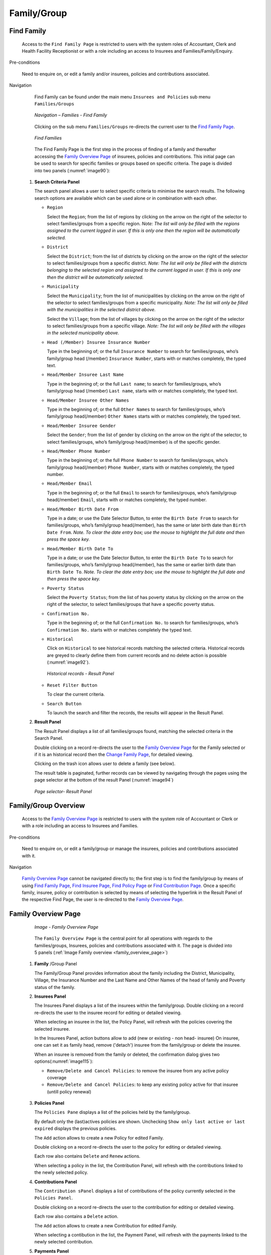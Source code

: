 

Family/Group
^^^^^^^^^^^^

Find Family
"""""""""""

  Access to the ``Find Family Page`` is restricted to users with the system roles of Accountant, Clerk and Health Facility Receptionist or with a role including an access to Insurees and Families/Family/Enquiry.

Pre-conditions

  Need to enquire on, or edit a family and/or insurees, policies and contributions associated.

Navigation

  Find Family can be found under the main menu ``Insurees and Policies`` sub menu ``Families/Groups``

  .. _image89:
  .. figure:: /img/user_manual/image71.png
    :align: center

    `Navigation – Families - Find Family`

  Clicking on the sub menu ``Families/Groups`` re-directs the current user to the `Find Family Page <#find-family-page>`__\.

  .. _image90:
  .. figure:: /img/user_manual/image72.png
    :align: center

    `Find Families`

  The Find Family Page is the first step in the process of finding of a family and thereafter accessing the `Family Overview Page <#family-overview>`__ of insurees, policies and contributions. This initial page can be used to search for specific families or groups based on specific criteria. The page is divided into two panels (:numref:`image90`):

 #. **Search Criteria Panel**

    The search panel allows a user to select specific criteria to minimise the search results. The following search options are available which can be used alone or in combination with each other.

    * ``Region``

      Select the ``Region``; from the list of regions by clicking on the arrow on the right of the selector to select families/groups from a specific region. *Note: The list will only be filled with the regions assigned to the current logged in user. If this is only one then the region will be automatically selected.*

    * ``District``

      Select the ``District``; from the list of districts by clicking on the arrow on the right of the selector to select families/groups from a specific district. *Note: The list will only be filled with the districts belonging to the selected region and assigned to the current logged in user. If this is only one then the district will be automatically selected.*

    * ``Municipality``

      Select the ``Municipality``; from the list of municipalities by clicking on the arrow on the right of the selector to select families/groups from a specific municipality. *Note: The list will only be filled with the municipalities in the selected district above.*


      Select the ``Village``; from the list of villages by clicking on the arrow on the right of the selector to select families/groups from a specific village. *Note: The list will only be filled with the villages in the selected municipality above.*
    
    * ``Head (/Member) Insuree Insurance Number``

      Type in the beginning of; or the full ``Insurance Number`` to search for families/groups, who’s family/group head (/member) ``Insurance Number``, starts with or matches completely, the typed text.

    * ``Head/Member Insuree Last Name``

      Type in the beginning of; or the full ``Last name``; to search for families/groups, who’s family/group head (/member) ``Last name``, starts with or matches completely, the typed text.

    * ``Head/Member Insuree Other Names``

      Type in the beginning of; or the full ``Other Names`` to search for families/groups, who’s family/group head(/member) ``Other Names`` starts with or matches completely, the typed text.

    * ``Head/Member Insuree Gender``

      Select the ``Gender``; from the list of gender by clicking on the arrow on the right of the selector, to select families/groups, who’s family/group head(/member) is of the specific gender.

    * ``Head/Member Phone Number``

      Type in the beginning of; or the full ``Phone Number`` to search for families/groups, who’s family/group head(/member) ``Phone Number``, starts with or matches completely, the typed number.

    * ``Head/Member Email``

      Type in the beginning of; or the full ``Email`` to search for families/groups, who’s family/group head(/member) ``Email``, starts with or matches completely, the typed number.

    * ``Head/Member Birth Date From``

      Type in a date; or use the Date Selector Button, to enter the ``Birth Date From`` to search for families/groups, who’s family/group head(/member), has the same or later birth date than ``Birth Date From``. *Note. To clear the date entry box; use the mouse to highlight the full date and then press the space key.*

    * ``Head/Member Birth Date To``

      Type in a date; or use the Date Selector Button, to enter the ``Birth Date To`` to search for families/groups, who’s family/group head(/member), has the same or earlier birth date than ``Birth Date To``. *Note. To clear the date entry box; use the mouse to highlight the full date and then press the space key.*

    * ``Poverty Status``

      Select the ``Poverty Status``; from the list of has poverty status by clicking on the arrow on the right of the selector, to select families/groups that have a specific poverty status.

    * ``Confirmation No.``

      Type in the beginning of; or the full ``Confirmation No.`` to search for families/groups, who’s ``Confirmation No.`` starts with or matches completely the typed text.

    * ``Historical``

      Click on ``Historical`` to see historical records matching the selected criteria. Historical records are greyed to clearly define them from current records and no delete action is possible (:numref:`image92`).

      .. _image92:
      .. figure:: /img/user_manual/image73.png
        :align: center

        `Historical records - Result Panel`

    * ``Reset Filter Button``

      To clear the current criteria.

    * ``Search Button``

      To launch the search and filter the records, the results will appear in the Result Panel.

 #. **Result Panel**

    The Result Panel displays a list of all families/groups found, matching the selected criteria in the Search Panel.
    
    Double clicking on a record re-directs the user to the `Family Overview Page <#family-overview>`__ for the Family selected or if it is an historical record then the `Change Family Page <#family-group-page>`__, for detailed viewing.

    Clicking on the trash icon allows user to delete a family (see below).
  
    The result table is paginated, further records can be viewed by navigating through the pages using the page selector at the bottom of the result Panel (:numref:`image94`)

    .. _image94:
    .. figure:: /img/user_manual/image11.png
      :align: center

      `Page selector- Result Panel`

Family/Group Overview
"""""""""""""""""""""

  Access to the `Family Overview Page <#family-overview-page.>`__ is restricted to users with the system role of Accountant or Clerk or with a role including an access to Insurees and Families.

Pre-conditions

  Need to enquire on, or edit a family/group or manage the insurees, policies and contributions associated with it.

Navigation

  `Family Overview Page <#family-overview-page.>`__ cannot be navigated directly to; the first step is to find the family/group by means of using `Find Family Page <#find-family-page>`__, `Find Insuree Page <#Find_Insuree_Page>`__, `Find Policy Page <Find_Policy_Page>`__ or `Find Contribution Page <#Find_contribution_Page>`__. Once a specific family, insuree, policy or contribution is selected by means of selecting the hyperlink in the Result Panel of the respective Find Page, the user is re-directed to the `Family Overview Page <#family-overview-page.>`__.

Family Overview Page
""""""""""""""""""""

  .. _family_overview_page:
  .. figure:: /img/user_manual/family_overview_page.png
    :align: center

    `Image - Family Overview Page`

  The ``Family Overview Page`` is the central point for all operations with regards to the families/groups, Insurees, policies and contributions associated with it. The page is divided into 5 panels (:ref:`Image Family overview <family_overview_page>`)

 #. **Family**  /Group Panel

    The Family/Group Panel provides information about the family including the District, Municipality, Village, the Insurance Number and the Last Name and Other Names of the head of family and Poverty status of the family.

 #. **Insurees Panel**

    The Insurees Panel displays a list of the insurees within the family/group.
    Double clicking on a record re-directs the user to the insuree record for editing or detailed viewing.

    When selecting an insuree in the list, the Policy Panel, will refresh with the policies covering the selected insuree.

    In the Insurees Panel, action buttons allow to add (new or existing - non head- insuree)
    On insuree, one can set it as family head, remove ('detach') insuree from the family/group or delete the insuree.

    When an insuree is removed from the family or deleted, the confirmation dialog gives two options(:numref:`image115`):

    * ``Remove/Delete and Cancel Policies``: to remove the insuree from any active policy coverage

    * ``Remove/Delete and Cancel Policies``: to keep any existing policy active for that insuree (untill policy renewal)

    .. _image115:
    .. figure:: /img/user_manual/image90.png
      :align: center

 #. **Policies Panel**

    The ``Policies Pane`` displays a list of the policies held by the family/group.

    By default only the (last)actives policies are shown. Unchecking ``Show only last active or last expired`` displays the previous policies.

    The ``Add`` action allows to create a new Policy for edited Family.
    
    Double clicking on a record re-directs the user to the policy for editing or detailed viewing.

    Each row also contains ``Delete`` and ``Renew`` actions.

    When selecting a policy in the list, the Contribution Panel, will refresh with the contributions linked to the newly selected policy.

 #. **Contributions Panel**

    The ``Contribution sPanel`` displays a list of contributions of the policy currently selected in the ``Policies Panel``.
    
    Double clicking on a record re-directs the user to the contribution for editing or detailed viewing.

    Each row also contains a ``Delete`` action.

    The ``Add`` action allows to create a new Contribution for edited Family.

    When selecting a contibution in the list, the Payment Panel, will refresh with the payments linked to the newly selected contribution.

 #. **Payments Panel**

    The ``Payments Panel`` displays a list of payments of the contribution currently selected in the ``Contributions Panel``.
    
    Double clicking on a record re-directs the user to the payment for editing or detailed viewing.

    Each row also contains a ``Delete`` action.

    The ``Add`` action allows to create a new Payment for edited Family.

Family/Group Page
"""""""""""""""""

    The Family/Group Page is made of two major section: one for the family/group data itslef, on the the family/group head insuree.

    .. _image123:
    .. figure:: /img/user_manual/image97.png
      :align: center

      `Family/Group Page`

 #. **The Family/Group data section**

    The ``Family/Group`` section is dedicated to show/provide the family/group specific data:

    * ``Region``

      Select from the list of available regions the region, in which the head of family/group permanently stays. *Note: The list will only be filled with the regions assigned to the current logged in user. If this is only one then the region will be automatically selected.* Mandatory.

    * ``District``

      Select from the list of available districts the district, in which the head of family/group permanently stays. *Note: The list will only be filled with the districts belonging to the selected region and assigned to the current logged in user. If this is only one then the district will be automatically selected*. Mandatory.

    * ``Municipality``

      Select from the list of available municipalities the municipality, in which the head of family/group permanently stays. *Note: The list will only be filled with the municipalities belonging to the selected district.* Mandatory.

    * ``Village``

      Select from the list of available villages the village, in which the head of family/group permanently stays. *Note: The list will only be filled with the villages belonging to the selected municipality.* Mandatory.

    * ``Confirmation Type``

      Select the type of a confirmation of the social status of the family/group.

    * ``Confirmation No.``

      Enter alphanumeric identification of the confirmation of the social status of the family/group.

    * ``Group Type``

      Select the type of the group/family.


    * ``Address Details.``

      Enter details of the permanent address of the family/group.

    * ``Poverty Status``

      Select whether the family/group has the poverty status.


 #. **The Head Insuree Details section**

    The ``Head Insuree Details`` section is dedicated to show/provide the family/group head data.

    The ``select existing`` allows to import (use) an existing (non head) insuree as family/group head.

    * ``Insurance Number``

      Enter the insurance number for the head of family/group. Mandatory.

    * ``Last name``

      Enter the last name (surname) for the head of family/group. Mandatory.

    * ``Other Names``

      Enter other names of the head of family/group. Mandatory.

    * ``Birth Date``

        Enter the date of birth for the head of family/group. *Note: You can also use the button next to the birth date field to select a date to be entered.*

    * ``Gender``

      Select from the list of available genders the gender of the head of family/group. Mandatory.

    * ``Marital Status``

      Select from the list of available marital statuses the marital status of the head of family/group.

    * ``Beneficiary Card``

      Select from the list of card whether or not an insurance identification card was issued to the head of family/group.

    * ``Location (Region, District, Municipality, Village)``

      The checkbox indicates wherever or not the insuree has the same location as the Family.

      When unchecked, user has the ability to provide a distinct Region/District/Municipality/Village for the insuree.

    .. _image124:
    .. figure:: /img/user_manual/image124.png
      :align: center

    * ``Current Address Details``

      The checkbox indicates wherever or not the insuree has the same address as the Family.
      When unchecked, user has the ability to provide a distinct Region/District/Municipality/Village for the insuree.

    * ``Phone Number``

      Enter the phone number for the head of family/group.

    * ``Email``

      Enter the e-mail address of the head of family/group.      

    * ``Profession``

      Select the profession of the head of family/group.

    * ``Education``

      Select the education of the head of family/group.

    * ``Identification Type``

      Select the type of the identification document of the head of family/group.

    * ``Identification No.``

      Enter alphanumeric identification of the document of head of family/group.
      
    * ``Photo date``

      The date of the photo for the head of family/group related to his/her insurance number.

    * ``Officer``

      The officer who provided the photo of the head of family/group related to his/her insurance number.

    * ``Avatar``

      Browse to get the photo for the head of family/group related to his/her insurance number.

    * ``Region of FSP``

      Select from the list of available regions the region, in which the chosen primary health facility (First Service Point) of the head of family/group is located.

    * ``District of FSP``

      Select from the list of available districts the district, in which the chosen primary health facility (First Service Point) of the head of family/group is located. *Note: The list will only be filled with the districts belonging to the selected region.*

    * ``Level of FSP``

      Select the level of the chosen primary health facility (First Service Point) of the head of family/group.

    * ``First Service Point``

      Select from the list of available health facilities the chosen primary health facility (First Service Point) of the head of family/group. *Note: The list will only be filled with the health facilities belonging to the selected district which are of the selected level.*

Adding a Family
"""""""""""""""

  A new family can be added using the ``Add Family/Group`` main menu entry or via the "+" fab button in the ``Find Families`` page.

  When the page opens all entry fields are empty. See the `Family/Group Page <#familygroup-page>`__ for information on the data entry and mandatory fields.

Editing a Family/Group
""""""""""""""""""""""

  To edit a Family/Group, double click on the corresponding ``Find Families`` result table record.

Changing a Head of Family/Group
"""""""""""""""""""""""""""""""

  The head of the Family/Group is the main contact associated with a policy. For various reasons it may be necessary to change the head of a family/group.

  You can change the Family/Group head from the `Family Overview Page <#family-overview>`__, in the family insurees section:

  .. _image125:
  .. figure:: /img/user_manual/image125.png
    :align: center

Moving an Insuree
"""""""""""""""""

  Insurees may be moved from one family/group into the edited family. The new insuree must not be a head of family/group in another family/group.

  Use the ``Add existing`` action in the insurees section of the `Family Overview Page <#family-overview>`__ page to do so.

  .. _image126:
  .. figure:: /img/user_manual/image126.png
    :align: center

  A Insuree Search dialog (automatically filtering on non-head insuree) allows the user to find the insuree

  .. _image127:
  .. figure:: /img/user_manual/image127.png
    :align: center

  When selecting an Insuree, the user has two options:

  * ``Move and Cancel Policies``, to cancel the insuree's policy in the family it is issued from

  * ``Move and Keep Policies``, to let current policies active (until policy renewal)

Deleting a Family/Group
"""""""""""""""""""""""

   To delete a Family/Group, click ``Delete`` action in the corresponding ``Find Families`` result table record.

  Before deleting a confirmation popup is displayed, which requires the user to confirm if the action should really be carried out.
  
  The confirmation dialog gives two options (:numref:`image74`): 

      .. _image74:
      .. figure:: /img/user_manual/image74.png
        :align: center

    * ``Delete Family and Members``: dedicated to also delete any member from that family
    
    * ``Delete Family Only``: family members are 'detached' (and remain without family), but not deleted
    
  When a family is deleted, all records retaining to the deleted family will still be available by selecting historical records.
